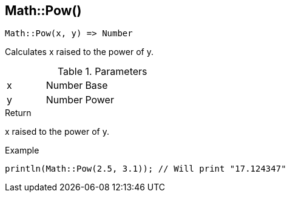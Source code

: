 [.nxsl-function]
[[func-math-pow]]
== Math::Pow()

[source,c]
----
Math::Pow(x, y) => Number
----

Calculates x raised to the power of y.

.Parameters
[cols="1,1,3" grid="none", frame="none"]
|===
|x|Number|Base
|y|Number|Power
|===

.Return
x raised to the power of y.

.Example
[source,c]
----
println(Math::Pow(2.5, 3.1)); // Will print "17.124347"
----
